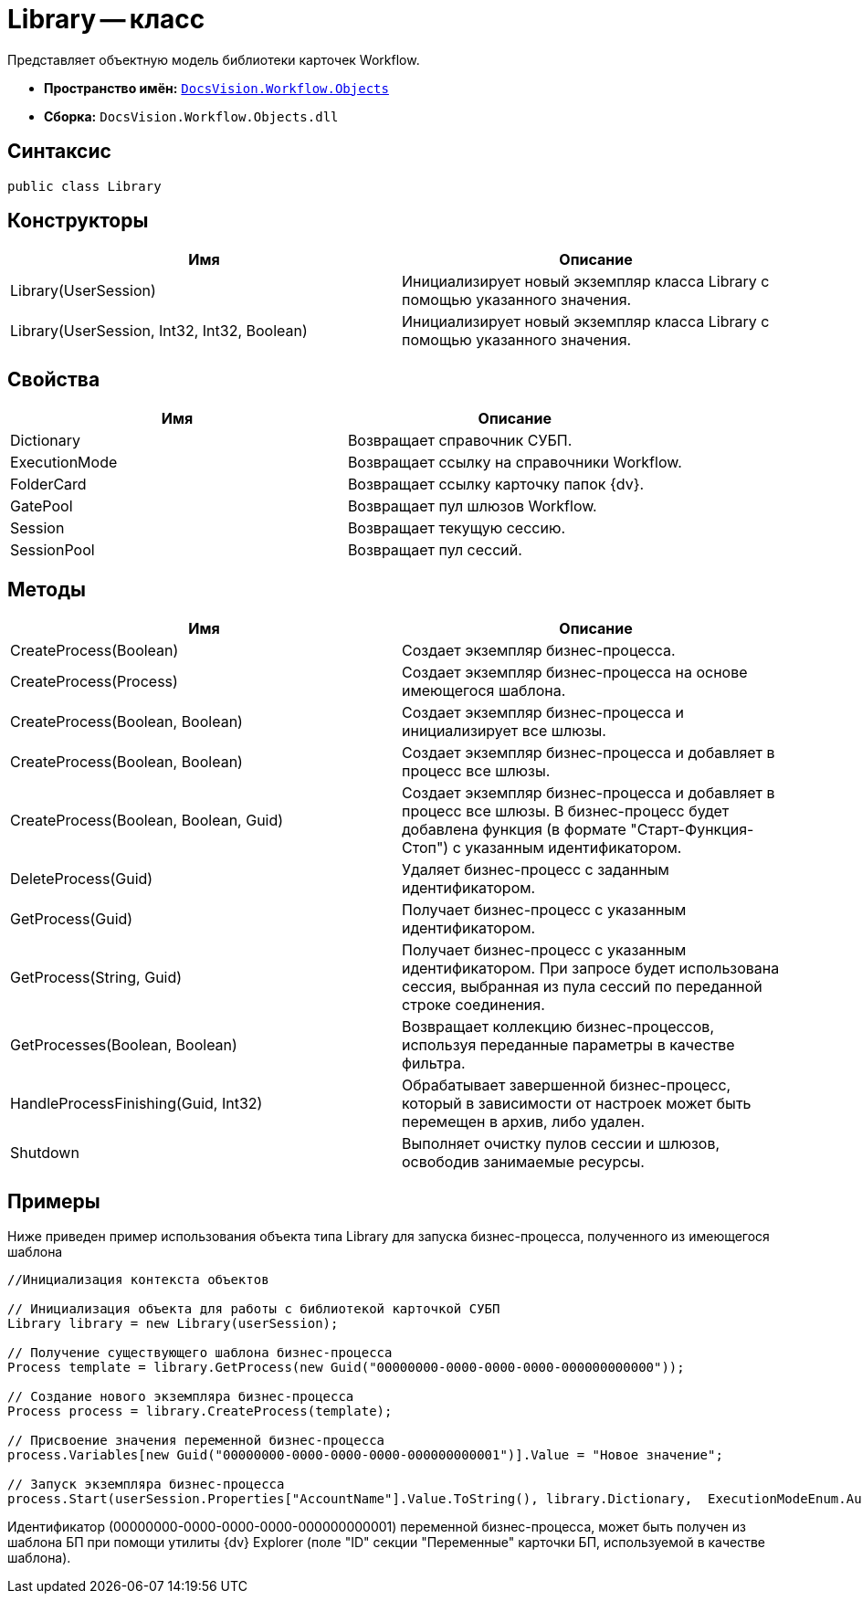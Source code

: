 = Library -- класс

Представляет объектную модель библиотеки карточек Workflow.

* *Пространство имён:* `xref:api/DocsVision/Workflow/Objects/Objects_NS.adoc[DocsVision.Workflow.Objects]`
* *Сборка:* `DocsVision.Workflow.Objects.dll`

== Синтаксис

[source,csharp]
----
public class Library
----

== Конструкторы

[cols=",",options="header"]
|===
|Имя |Описание
|Library(UserSession) |Инициализирует новый экземпляр класса Library с помощью указанного значения.
|Library(UserSession, Int32, Int32, Boolean) |Инициализирует новый экземпляр класса Library с помощью указанного значения.
|===

== Свойства

[cols=",",options="header"]
|===
|Имя |Описание
|Dictionary |Возвращает справочник СУБП.
|ExecutionMode |Возвращает ссылку на справочники Workflow.
|FolderCard |Возвращает ссылку карточку папок {dv}.
|GatePool |Возвращает пул шлюзов Workflow.
|Session |Возвращает текущую сессию.
|SessionPool |Возвращает пул сессий.
|===

== Методы

[cols=",",options="header"]
|===
|Имя |Описание
|CreateProcess(Boolean) |Создает экземпляр бизнес-процесса.
|CreateProcess(Process) |Создает экземпляр бизнес-процесса на основе имеющегося шаблона.
|CreateProcess(Boolean, Boolean) |Создает экземпляр бизнес-процесса и инициализирует все шлюзы.
|CreateProcess(Boolean, Boolean) |Создает экземпляр бизнес-процесса и добавляет в процесс все шлюзы.
|CreateProcess(Boolean, Boolean, Guid) |Создает экземпляр бизнес-процесса и добавляет в процесс все шлюзы. В бизнес-процесс будет добавлена функция (в формате "Старт-Функция-Стоп") с указанным идентификатором.
|DeleteProcess(Guid) |Удаляет бизнес-процесс с заданным идентификатором.
|GetProcess(Guid) |Получает бизнес-процесс с указанным идентификатором.
|GetProcess(String, Guid) |Получает бизнес-процесс с указанным идентификатором. При запросе будет использована сессия, выбранная из пула сессий по переданной строке соединения.
|GetProcesses(Boolean, Boolean) |Возвращает коллекцию бизнес-процессов, используя переданные параметры в качестве фильтра.
|HandleProcessFinishing(Guid, Int32) |Обрабатывает завершенной бизнес-процесс, который в зависимости от настроек может быть перемещен в архив, либо удален.
|Shutdown |Выполняет очистку пулов сессии и шлюзов, освободив занимаемые ресурсы.
|===

== Примеры

Ниже приведен пример использования объекта типа Library для запуска бизнес-процесса, полученного из имеющегося шаблона

[source,csharp]
----
//Инициализация контекста объектов
                
// Инициализация объекта для работы с библиотекой карточкой СУБП
Library library = new Library(userSession);

// Получение существующего шаблона бизнес-процесса
Process template = library.GetProcess(new Guid("00000000-0000-0000-0000-000000000000"));

// Создание нового экземпляра бизнес-процесса
Process process = library.CreateProcess(template);

// Присвоение значения переменной бизнес-процесса
process.Variables[new Guid("00000000-0000-0000-0000-000000000001")].Value = "Новое значение";

// Запуск экземпляра бизнес-процесса
process.Start(userSession.Properties["AccountName"].Value.ToString(), library.Dictionary,  ExecutionModeEnum.Automatic, true);
----

Идентификатор (00000000-0000-0000-0000-000000000001) переменной бизнес-процесса, может быть получен из шаблона БП при помощи утилиты {dv} Explorer (поле "ID" секции "Переменные" карточки БП, используемой в качестве шаблона).
